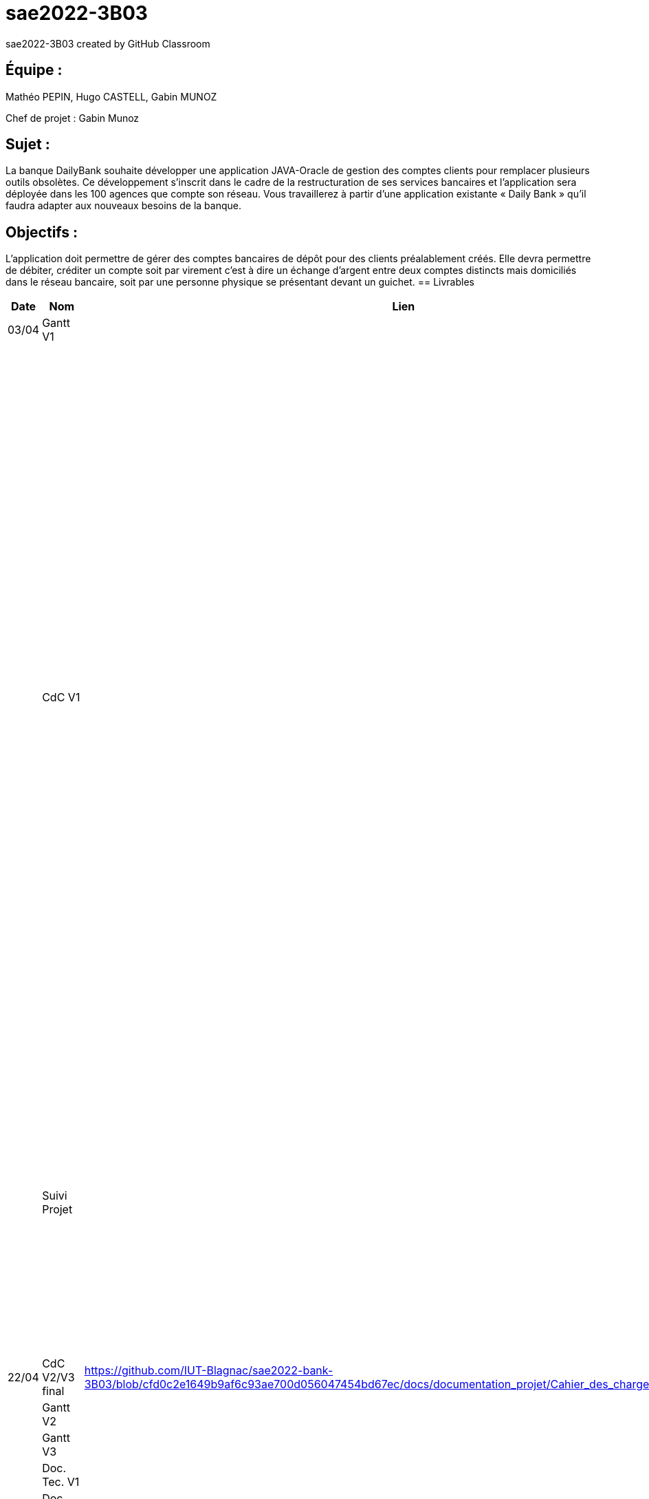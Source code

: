 # sae2022-3B03
sae2022-3B03 created by GitHub Classroom

## Équipe :
Mathéo PEPIN, Hugo CASTELL, Gabin MUNOZ

Chef de projet : Gabin Munoz

## Sujet :
La banque DailyBank souhaite développer une application JAVA-Oracle de gestion des comptes clients pour remplacer plusieurs outils obsolètes. Ce développement s’inscrit dans le cadre de la restructuration de ses services bancaires et l’application sera déployée dans les 100 agences que compte son réseau. Vous travaillerez à partir d’une application existante « Daily Bank » qu’il faudra adapter aux nouveaux besoins de la banque.

## Objectifs : 
L’application doit permettre de gérer des comptes bancaires de dépôt pour des clients préalablement créés. Elle devra permettre de débiter, créditer un compte soit par virement c’est à dire un échange d’argent entre deux comptes distincts mais domiciliés dans le réseau bancaire, soit par une personne physique se présentant devant un guichet.
== Livrables

[cols="1,2,2,5",options=header]
|===
| Date    | Nom         |  Lien                             | Retour
| 03/04   | Gantt V1    |                        | Il manque le GANTT V1 !!
|         | CdC V1      |                                   |  Revoir les éléments d’évaluation pour le CDCU c’est très insuffisant. Il manque des infos en entête. Pour le contexte il s’agit d’étudier le contexte economique et concurrentiel de l’organisation . Les objectifs reprennent le pourquoi de l’appli (intérêt stratégique par exemple) et la problématique est liée au dev d’une appli déjà existante. Pour l’existant présenter le UC V0, donnez les utilisateurs, leur rôle … expliquer l'héritage. Idem pour V1, expliquer les fonctionnalités et les règles de gestion liées (pourquoi rendre inactif un client et ne pas le supprimer par ex., c'est quoi un CRUD ?). Pour les contraintes : lister les contraintes techniques, juridiques, et organisationnelles par rapport à votre équipe. Listez dates et livrables attendus. Bref il reste de quoi faire …​ EP 
|         | Suivi Projet |                                   | Votre repository doit faire apparaître clairement 3B02 votre nom de groupe et non N30 Bank.  Attention, il manque des issues notamment toutes celles liées au developpement de la V1 : qui code quoi ?  Organiser votre repository par version on s'y retrouvera mieux.     Je n'ai pas de commit de la part de Matéo ?       
| 22/04  | CdC V2/V3 final|                  https://github.com/IUT-Blagnac/sae2022-bank-3B03/blob/cfd0c2e1649b9af6c93ae700d056047454bd67ec/docs/documentation_projet/Cahier_des_charges%20V3.adoc                   |  Absence lien après rappel  note CDCUV3= 0/20
|         | Gantt V2    |                               |     
|         | Gantt V3 |         |     
|         | Doc. Tec. V1 |        |    
|         | Doc User V1    |        |
|         | Recette V1  |                      | 
|         | Suivi projet|   | 
| 22/05   | Gantt V2  à jour    |       | 
|         | Doc. Util. V1 |         |         
|         | Doc. Tec. V1 |                |     
|         | Code V1     |                     | 
|         | Recette V1 |                      | 
|         | Gantt V3 à jour   |                      | 
|         | `jar` projet |    | 
| 05/06   | Gantt V3 à Jour  |    |  
|         | Doc. Util. V2 |         |           
|         | Doc. Tec. V2 |    |     
|         | Code V2     |                       |
|         | Recette V2  |   |
|         | `jar` projet |     |
|12/06   | Gantt V3 à Jour  |    |  
|         | Doc. Util. V3 |         |           
|         | Doc. Tec. V3 |    |     
|         | Code V3     |                       |
|         | Recette V3  |   |
|         | `jar` projet |     |
|===
